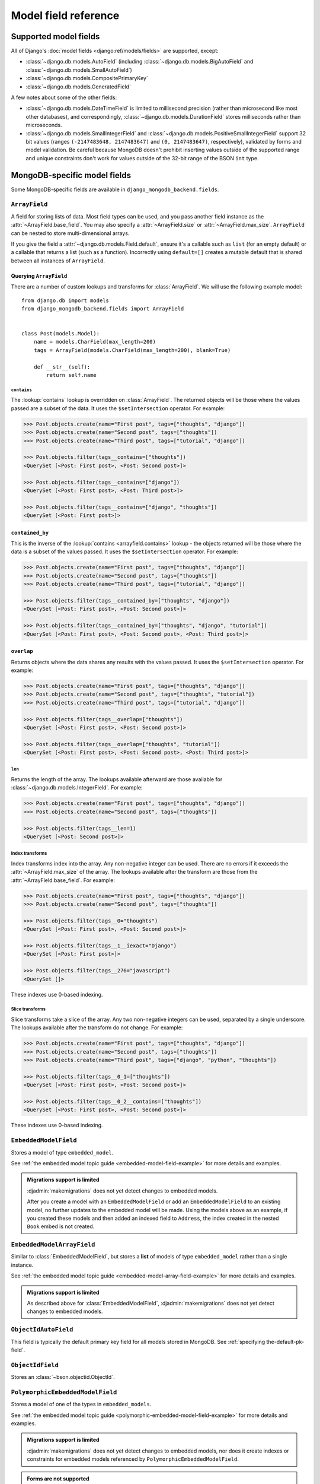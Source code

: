 =====================
Model field reference
=====================

Supported model fields
======================

All of Django's :doc:`model fields <django:ref/models/fields>` are
supported, except:

- :class:`~django.db.models.AutoField` (including
  :class:`~django.db.models.BigAutoField` and
  :class:`~django.db.models.SmallAutoField`)
- :class:`~django.db.models.CompositePrimaryKey`
- :class:`~django.db.models.GeneratedField`

A few notes about some of the other fields:

- :class:`~django.db.models.DateTimeField` is limited to millisecond precision
  (rather than microsecond like most other databases), and correspondingly,
  :class:`~django.db.models.DurationField` stores milliseconds rather than
  microseconds.
- :class:`~django.db.models.SmallIntegerField` and
  :class:`~django.db.models.PositiveSmallIntegerField` support 32 bit values
  (ranges ``(-2147483648, 2147483647)`` and ``(0, 2147483647)``, respectively),
  validated by forms and model validation. Be careful because MongoDB doesn't
  prohibit inserting values outside of the supported range and unique
  constraints don't work for values outside of the 32-bit range of the BSON
  ``int`` type.

MongoDB-specific model fields
=============================

.. module:: django_mongodb_backend.fields

Some MongoDB-specific fields are available in ``django_mongodb_backend.fields``.

``ArrayField``
--------------

.. class:: ArrayField(base_field, max_size=None, size=None, **options)

    A field for storing lists of data. Most field types can be used, and you
    pass another field instance as the :attr:`~ArrayField.base_field`. You may
    also specify a :attr:`~ArrayField.size` or :attr:`~ArrayField.max_size`.
    ``ArrayField`` can be nested to store multi-dimensional arrays.

    If you give the field a :attr:`~django.db.models.Field.default`, ensure
    it's a callable such as ``list`` (for an empty default) or a callable that
    returns a list (such as a function). Incorrectly using ``default=[]``
    creates a mutable default that is shared between all instances of
    ``ArrayField``.

    .. attribute:: base_field

        This is a required argument.

        Specifies the underlying data type and behavior for the array. It
        should be an instance of a subclass of
        :class:`~django.db.models.Field`. For example, it could be an
        :class:`~django.db.models.IntegerField` or a
        :class:`~django.db.models.CharField`. Most field types are permitted,
        with the exception of those handling relational data
        (:class:`~django.db.models.ForeignKey`,
        :class:`~django.db.models.OneToOneField` and
        :class:`~django.db.models.ManyToManyField`) and file fields (
        :class:`~django.db.models.FileField` and
        :class:`~django.db.models.ImageField`). For
        :class:`EmbeddedModelField`, use :class:`EmbeddedModelArrayField`.

        It is possible to nest array fields - you can specify an instance of
        ``ArrayField`` as the ``base_field``. For example::

            from django.db import models
            from django_mongodb_backend.fields import ArrayField


            class ChessBoard(models.Model):
                board = ArrayField(
                    ArrayField(
                        models.CharField(max_length=10, blank=True),
                        size=8,
                    ),
                    size=8,
                )

        Transformation of values between the database and the model, validation
        of data and configuration, and serialization are all delegated to the
        underlying base field.

    .. attribute:: max_size

        This is an optional argument.

        If passed, the array will have a maximum size as specified, validated
        by forms and model validation, but not enforced by the database.

        The ``max_size`` and ``size`` options are mutually exclusive.

    .. attribute:: size

        This is an optional argument.

        If passed, the array will have size as specified, validated by forms
        and model validation, but not enforced by the database.

Querying ``ArrayField``
~~~~~~~~~~~~~~~~~~~~~~~

There are a number of custom lookups and transforms for :class:`ArrayField`.
We will use the following example model::

    from django.db import models
    from django_mongodb_backend.fields import ArrayField


    class Post(models.Model):
        name = models.CharField(max_length=200)
        tags = ArrayField(models.CharField(max_length=200), blank=True)

        def __str__(self):
            return self.name

.. fieldlookup:: mongo-arrayfield.contains

``contains``
^^^^^^^^^^^^

The :lookup:`contains` lookup is overridden on :class:`ArrayField`. The
returned objects will be those where the values passed are a subset of the
data. It uses the ``$setIntersection`` operator. For example:

.. code-block:: pycon

    >>> Post.objects.create(name="First post", tags=["thoughts", "django"])
    >>> Post.objects.create(name="Second post", tags=["thoughts"])
    >>> Post.objects.create(name="Third post", tags=["tutorial", "django"])

    >>> Post.objects.filter(tags__contains=["thoughts"])
    <QuerySet [<Post: First post>, <Post: Second post>]>

    >>> Post.objects.filter(tags__contains=["django"])
    <QuerySet [<Post: First post>, <Post: Third post>]>

    >>> Post.objects.filter(tags__contains=["django", "thoughts"])
    <QuerySet [<Post: First post>]>

``contained_by``
~~~~~~~~~~~~~~~~

This is the inverse of the :lookup:`contains <arrayfield.contains>` lookup -
the objects returned will be those where the data is a subset of the values
passed. It uses the ``$setIntersection`` operator. For example:

.. code-block:: pycon

    >>> Post.objects.create(name="First post", tags=["thoughts", "django"])
    >>> Post.objects.create(name="Second post", tags=["thoughts"])
    >>> Post.objects.create(name="Third post", tags=["tutorial", "django"])

    >>> Post.objects.filter(tags__contained_by=["thoughts", "django"])
    <QuerySet [<Post: First post>, <Post: Second post>]>

    >>> Post.objects.filter(tags__contained_by=["thoughts", "django", "tutorial"])
    <QuerySet [<Post: First post>, <Post: Second post>, <Post: Third post>]>

.. fieldlookup:: mongo-arrayfield.overlap

``overlap``
~~~~~~~~~~~

Returns objects where the data shares any results with the values passed. It
uses the ``$setIntersection`` operator. For example:

.. code-block:: pycon

    >>> Post.objects.create(name="First post", tags=["thoughts", "django"])
    >>> Post.objects.create(name="Second post", tags=["thoughts", "tutorial"])
    >>> Post.objects.create(name="Third post", tags=["tutorial", "django"])

    >>> Post.objects.filter(tags__overlap=["thoughts"])
    <QuerySet [<Post: First post>, <Post: Second post>]>

    >>> Post.objects.filter(tags__overlap=["thoughts", "tutorial"])
    <QuerySet [<Post: First post>, <Post: Second post>, <Post: Third post>]>

.. fieldlookup:: mongo-arrayfield.len

``len``
^^^^^^^

Returns the length of the array. The lookups available afterward are those
available for :class:`~django.db.models.IntegerField`. For example:

.. code-block:: pycon

    >>> Post.objects.create(name="First post", tags=["thoughts", "django"])
    >>> Post.objects.create(name="Second post", tags=["thoughts"])

    >>> Post.objects.filter(tags__len=1)
    <QuerySet [<Post: Second post>]>

.. fieldlookup:: mongo-arrayfield.index

Index transforms
^^^^^^^^^^^^^^^^

Index transforms index into the array. Any non-negative integer can be used.
There are no errors if it exceeds the :attr:`~ArrayField.max_size` of the
array. The lookups available after the transform are those from the
:attr:`~ArrayField.base_field`. For example:

.. code-block:: pycon

    >>> Post.objects.create(name="First post", tags=["thoughts", "django"])
    >>> Post.objects.create(name="Second post", tags=["thoughts"])

    >>> Post.objects.filter(tags__0="thoughts")
    <QuerySet [<Post: First post>, <Post: Second post>]>

    >>> Post.objects.filter(tags__1__iexact="Django")
    <QuerySet [<Post: First post>]>

    >>> Post.objects.filter(tags__276="javascript")
    <QuerySet []>

These indexes use 0-based indexing.

.. fieldlookup:: mongo-arrayfield.slice

Slice transforms
^^^^^^^^^^^^^^^^

Slice transforms take a slice of the array. Any two non-negative integers can
be used, separated by a single underscore. The lookups available after the
transform do not change. For example:

.. code-block:: pycon

    >>> Post.objects.create(name="First post", tags=["thoughts", "django"])
    >>> Post.objects.create(name="Second post", tags=["thoughts"])
    >>> Post.objects.create(name="Third post", tags=["django", "python", "thoughts"])

    >>> Post.objects.filter(tags__0_1=["thoughts"])
    <QuerySet [<Post: First post>, <Post: Second post>]>

    >>> Post.objects.filter(tags__0_2__contains=["thoughts"])
    <QuerySet [<Post: First post>, <Post: Second post>]>

These indexes use 0-based indexing.

``EmbeddedModelField``
----------------------

.. class:: EmbeddedModelField(embedded_model, **kwargs)

    Stores a model of type ``embedded_model``.

    .. attribute:: embedded_model

        This is a required argument.

        Specifies the model class to embed. It must be a subclass of
        :class:`django_mongodb_backend.models.EmbeddedModel`.

        It can be either a concrete model class or a :ref:`lazy reference
        <lazy-relationships>` to a model class.

        The embedded model cannot have relational fields
        (:class:`~django.db.models.ForeignKey`,
        :class:`~django.db.models.OneToOneField` and
        :class:`~django.db.models.ManyToManyField`).

        It is possible to nest embedded models. For example::

            from django.db import models
            from django_mongodb_backend.fields import EmbeddedModelField
            from django_mongodb_backend.models import EmbeddedModel

            class Address(EmbeddedModel):
                ...

            class Author(EmbeddedModel):
                address = EmbeddedModelField(Address)

            class Book(models.Model):
                author = EmbeddedModelField(Author)

    See :ref:`the embedded model topic guide <embedded-model-field-example>`
    for more details and examples.

.. admonition:: Migrations support is limited

    :djadmin:`makemigrations` does not yet detect changes to embedded models.

    After you create a model with an ``EmbeddedModelField`` or add an
    ``EmbeddedModelField`` to an existing model, no further updates to the
    embedded model will be made. Using the models above as an example, if you
    created these models and then added an indexed field to ``Address``,
    the index created in the nested ``Book`` embed is not created.

``EmbeddedModelArrayField``
---------------------------

.. class:: EmbeddedModelArrayField(embedded_model, max_size=None, **kwargs)

    .. versionadded:: 5.2.0b1

    Similar to :class:`EmbeddedModelField`, but stores a **list** of models of
    type ``embedded_model`` rather than a single instance.

    .. attribute:: embedded_model

        This is a required argument that works just like
        :attr:`EmbeddedModelField.embedded_model`.

    .. attribute:: max_size

        This is an optional argument.

        If passed, the list will have a maximum size as specified, validated
        by forms and model validation, but not enforced by the database.

    See :ref:`the embedded model topic guide
    <embedded-model-array-field-example>` for more details and examples.

.. admonition:: Migrations support is limited

    As described above for :class:`EmbeddedModelField`,
    :djadmin:`makemigrations` does not yet detect changes to embedded models.

``ObjectIdAutoField``
---------------------

.. class:: ObjectIdAutoField

    This field is typically the default primary key field for all models stored
    in MongoDB. See :ref:`specifying the-default-pk-field`.

``ObjectIdField``
-----------------

.. class:: ObjectIdField

    Stores an :class:`~bson.objectid.ObjectId`.

``PolymorphicEmbeddedModelField``
---------------------------------

.. class:: PolymorphicEmbeddedModelField(embedded_models, **kwargs)

    .. versionadded:: 5.2.0b2

    Stores a model of one of the types in ``embedded_models``.

    .. attribute:: embedded_models

        This is a required argument that specifies a list of model classes
        that may be embedded.

        Each model class reference works just like
        :attr:`.EmbeddedModelField.embedded_model`.

    See :ref:`the embedded model topic guide
    <polymorphic-embedded-model-field-example>` for more details and examples.

.. admonition:: Migrations support is limited

    :djadmin:`makemigrations` does not yet detect changes to embedded models,
    nor does it create indexes or constraints for embedded models referenced
    by ``PolymorphicEmbeddedModelField``.

.. admonition:: Forms are not supported

    ``PolymorphicEmbeddedModelField``\s don't appear in model forms.

``PolymorphicEmbeddedModelArrayField``
--------------------------------------

.. class:: PolymorphicEmbeddedModelArrayField(embedded_models, **kwargs)

    .. versionadded:: 5.2.0b2

    Similar to :class:`PolymorphicEmbeddedModelField`, but stores a **list** of
    models of type ``embedded_models`` rather than a single instance.

    .. attribute:: embedded_models

        This is a required argument that works just like
        :attr:`PolymorphicEmbeddedModelField.embedded_models`.

    .. attribute:: max_size

        This is an optional argument.

        If passed, the list will have a maximum size as specified, validated
        by forms and model validation, but not enforced by the database.

    See :ref:`the embedded model topic guide
    <polymorphic-embedded-model-array-field-example>` for more details and
    examples.

.. admonition:: Migrations support is limited

    :djadmin:`makemigrations` does not yet detect changes to embedded models,
    nor does it create indexes or constraints for embedded models referenced
    by ``PolymorphicEmbeddedModelArrayField``.

.. admonition:: Forms are not supported

    ``PolymorphicEmbeddedModelArrayField``\s don't appear in model forms.
